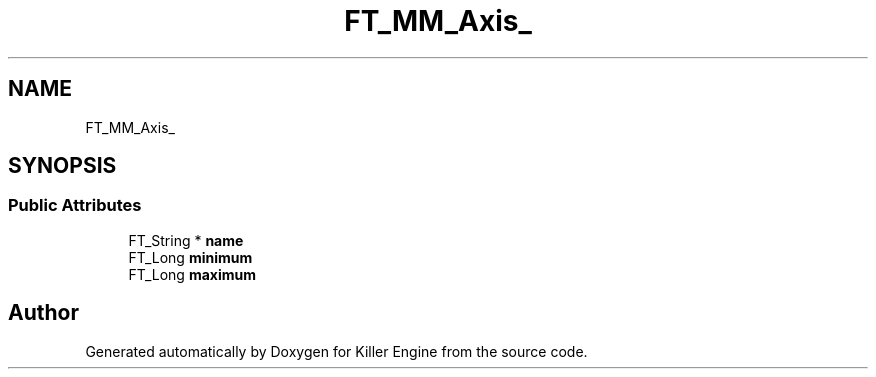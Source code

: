 .TH "FT_MM_Axis_" 3 "Thu Jan 10 2019" "Killer Engine" \" -*- nroff -*-
.ad l
.nh
.SH NAME
FT_MM_Axis_
.SH SYNOPSIS
.br
.PP
.SS "Public Attributes"

.in +1c
.ti -1c
.RI "FT_String * \fBname\fP"
.br
.ti -1c
.RI "FT_Long \fBminimum\fP"
.br
.ti -1c
.RI "FT_Long \fBmaximum\fP"
.br
.in -1c

.SH "Author"
.PP 
Generated automatically by Doxygen for Killer Engine from the source code\&.
